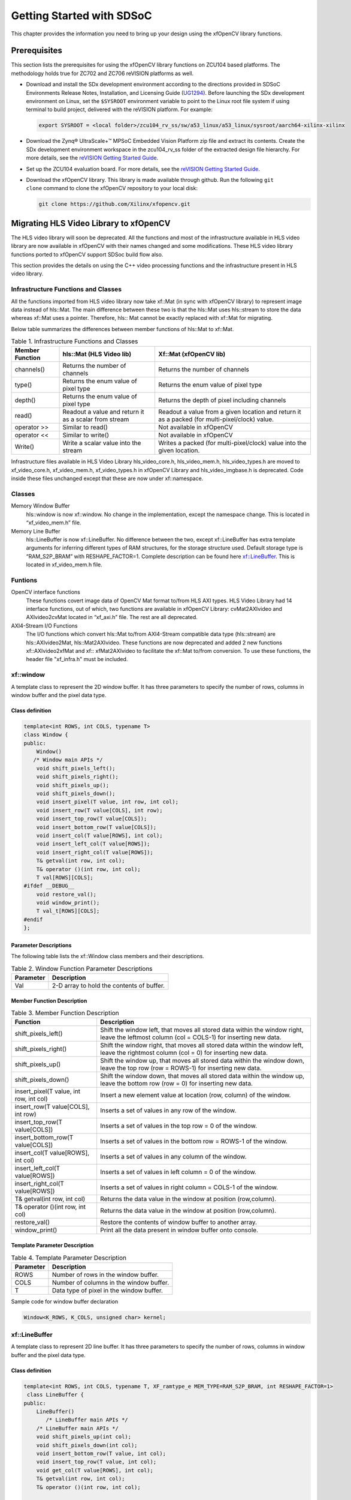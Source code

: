 .. _ariaid-title1:

Getting Started with SDSoC
==========================

This chapter provides the information you need to bring up your design
using the xfOpenCV library functions.

.. _ariaid-title2:

Prerequisites
-------------

This section lists the prerequisites for using the xfOpenCV library
functions on ZCU104 based platforms. The methodology holds true for
ZC702 and ZC706 reVISION platforms as well.

-  Download and install the SDx development environment according to the
   directions provided in SDSoC Environments Release Notes,
   Installation, and Licensing Guide
   (`UG1294 <https://www.xilinx.com/cgi-bin/docs/rdoc?v=2019.1;d=ug1294-sdsoc-rnil.pdf>`__).
   Before launching the SDx development environment on Linux, set the
   ``$SYSROOT`` environment variable to point to the Linux root file
   system if using terminal to build project, delivered with the
   reVISION platform. For example:

   .. code:: pre

      export SYSROOT = <local folder>/zcu104_rv_ss/sw/a53_linux/a53_linux/sysroot/aarch64-xilinx-xilinx

-  Download the Zynq® UltraScale+™ MPSoC Embedded Vision Platform zip
   file and extract its contents. Create the SDx development environment
   workspace in the zcu104_rv_ss folder of the extracted design file
   hierarchy. For more details, see the `reVISION Getting Started
   Guide <http://www.wiki.xilinx.com/reVISION+Getting+Started+Guide>`__.
-  Set up the ZCU104 evaluation board. For more details, see the
   `reVISION Getting Started
   Guide <http://www.wiki.xilinx.com/reVISION+Getting+Started+Guide>`__.
-  Download the xfOpenCV library. This library is made available through
   github. Run the following ``git             clone`` command to clone
   the xfOpenCV repository to your local disk:

   .. code:: pre

      git clone https://github.com/Xilinx/xfopencv.git

.. _ariaid-title3:

Migrating HLS Video Library to xfOpenCV
---------------------------------------

The HLS video library will soon be deprecated. All the functions and
most of the infrastructure available in HLS video library are now
available in xfOpenCV with their names changed and some modifications.
These HLS video library functions ported to xfOpenCV support SDSoc build
flow also.

This section provides the details on using the C++ video processing
functions and the infrastructure present in HLS video library.

Infrastructure Functions and Classes
~~~~~~~~~~~~~~~~~~~~~~~~~~~~~~~~~~~~

All the functions imported from HLS video library now take xf::Mat (in
sync with xfOpenCV library) to represent image data instead of hls::Mat.
The main difference between these two is that the hls::Mat uses
hls::stream to store the data whereas xf::Mat uses a pointer. Therefore,
hls:: Mat cannot be exactly replaced with xf::Mat for migrating.

Below table summarizes the differences between member functions of
hls::Mat to xf::Mat.

.. table:: Table 1. Infrastructure Functions and Classes

   +----------------------+----------------------+----------------------+
   | Member Function      | hls::Mat (HLS Video  | Xf::Mat (xfOpenCV    |
   |                      | lib)                 | lib)                 |
   +======================+======================+======================+
   | channels()           | Returns the number   | Returns the number   |
   |                      | of channels          | of channels          |
   +----------------------+----------------------+----------------------+
   | type()               | Returns the enum     | Returns the enum     |
   |                      | value of pixel type  | value of pixel type  |
   +----------------------+----------------------+----------------------+
   | depth()              | Returns the enum     | Returns the depth of |
   |                      | value of pixel type  | pixel including      |
   |                      |                      | channels             |
   +----------------------+----------------------+----------------------+
   | read()               | Readout a value and  | Readout a value from |
   |                      | return it as a       | a given location and |
   |                      | scalar from stream   | return it as a       |
   |                      |                      | packed (for          |
   |                      |                      | multi-pixel/clock)   |
   |                      |                      | value.               |
   +----------------------+----------------------+----------------------+
   | operator >>          | Similar to read()    | Not available in     |
   |                      |                      | xfOpenCV             |
   +----------------------+----------------------+----------------------+
   | operator <<          | Similar to write()   | Not available in     |
   |                      |                      | xfOpenCV             |
   +----------------------+----------------------+----------------------+
   | Write()              | Write a scalar value | Writes a packed (for |
   |                      | into the stream      | multi-pixel/clock)   |
   |                      |                      | value into the given |
   |                      |                      | location.            |
   +----------------------+----------------------+----------------------+

Infrastructure files available in HLS Video Library hls_video_core.h,
hls_video_mem.h, hls_video_types.h are moved to xf_video_core.h,
xf_video_mem.h, xf_video_types.h in xfOpenCV Library and
hls_video_imgbase.h is deprecated. Code inside these files unchanged
except that these are now under xf::namespace.

Classes
~~~~~~~

Memory Window Buffer
   hls::window is now xf::window. No change in the implementation,
   except the namespace change. This is located in “xf_video_mem.h”
   file.
Memory Line Buffer
   hls::LineBuffer is now xf::LineBuffer. No difference between the two,
   except xf::LineBuffer has extra template arguments for inferring
   different types of RAM structures, for the storage structure used.
   Default storage type is “RAM_S2P_BRAM” with RESHAPE_FACTOR=1.
   Complete description can be found here
   `xf::LineBuffer <getting-started-with-sdsoc.html#ndi1542884914646>`__. This is
   located in xf_video_mem.h file.

Funtions
~~~~~~~~

OpenCV interface functions
   These functions covert image data of OpenCV Mat format to/from HLS
   AXI types. HLS Video Library had 14 interface functions, out of
   which, two functions are available in xfOpenCV Library:
   cvMat2AXIvideo and AXIvideo2cvMat located in “xf_axi.h” file. The
   rest are all deprecated.

AXI4-Stream I/O Functions
   The I/O functions which convert hls::Mat to/from AXI4-Stream
   compatible data type (hls::stream) are hls::AXIvideo2Mat,
   hls::Mat2AXIvideo. These functions are now deprecated and added 2 new
   functions xf::AXIvideo2xfMat and xf:: xfMat2AXIvideo to facilitate
   the xf::Mat to/from conversion. To use these functions, the header
   file "xf_infra.h" must be included.

.. _ariaid-title4:

xf::window
~~~~~~~~~~

A template class to represent the 2D window buffer. It has three
parameters to specify the number of rows, columns in window buffer and
the pixel data type.

Class definition
^^^^^^^^^^^^^^^^

.. code:: pre

   template<int ROWS, int COLS, typename T>
   class Window {
   public:
       Window() 
      /* Window main APIs */
       void shift_pixels_left();
       void shift_pixels_right();
       void shift_pixels_up();
       void shift_pixels_down();
       void insert_pixel(T value, int row, int col);
       void insert_row(T value[COLS], int row);
       void insert_top_row(T value[COLS]);
       void insert_bottom_row(T value[COLS]);
       void insert_col(T value[ROWS], int col);
       void insert_left_col(T value[ROWS]);
       void insert_right_col(T value[ROWS]);
       T& getval(int row, int col);
       T& operator ()(int row, int col);
       T val[ROWS][COLS];
   #ifdef __DEBUG__
       void restore_val();
       void window_print();
       T val_t[ROWS][COLS];
   #endif
   };

Parameter Descriptions
^^^^^^^^^^^^^^^^^^^^^^

The following table lists the xf::Window class members and their
descriptions.

.. table:: Table 2. Window Function Parameter Descriptions

   +-----------------+----------------------------------------------------+
   | Parameter       | Description                                        |
   +=================+====================================================+
   | Val             | 2-D array to hold the contents of buffer.          |
   +-----------------+----------------------------------------------------+

Member Function Description
^^^^^^^^^^^^^^^^^^^^^^^^^^^

.. table:: Table 3. Member Function Description

   +-----------------------------------+-----------------------------------+
   | Function                          | Description                       |
   +===================================+===================================+
   | shift_pixels_left()               | Shift the window left, that moves |
   |                                   | all stored data within the window |
   |                                   | right, leave the leftmost column  |
   |                                   | (col = COLS-1) for inserting new  |
   |                                   | data.                             |
   +-----------------------------------+-----------------------------------+
   | shift_pixels_right()              | Shift the window right, that      |
   |                                   | moves all stored data within the  |
   |                                   | window left, leave the rightmost  |
   |                                   | column (col = 0) for inserting    |
   |                                   | new data.                         |
   +-----------------------------------+-----------------------------------+
   | shift_pixels_up()                 | Shift the window up, that moves   |
   |                                   | all stored data within the window |
   |                                   | down, leave the top row (row =    |
   |                                   | ROWS-1) for inserting new data.   |
   +-----------------------------------+-----------------------------------+
   | shift_pixels_down()               | Shift the window down, that moves |
   |                                   | all stored data within the window |
   |                                   | up, leave the bottom row (row =   |
   |                                   | 0) for inserting new data.        |
   +-----------------------------------+-----------------------------------+
   | insert_pixel(T value, int row,    | Insert a new element value at     |
   | int col)                          | location (row, column) of the     |
   |                                   | window.                           |
   +-----------------------------------+-----------------------------------+
   | insert_row(T value[COLS], int     | Inserts a set of values in any    |
   | row)                              | row of the window.                |
   +-----------------------------------+-----------------------------------+
   | insert_top_row(T value[COLS])     | Inserts a set of values in the    |
   |                                   | top row = 0 of the window.        |
   +-----------------------------------+-----------------------------------+
   | insert_bottom_row(T value[COLS])  | Inserts a set of values in the    |
   |                                   | bottom row = ROWS-1 of the        |
   |                                   | window.                           |
   +-----------------------------------+-----------------------------------+
   | insert_col(T value[ROWS], int     | Inserts a set of values in any    |
   | col)                              | column of the window.             |
   +-----------------------------------+-----------------------------------+
   | insert_left_col(T value[ROWS])    | Inserts a set of values in left   |
   |                                   | column = 0 of the window.         |
   +-----------------------------------+-----------------------------------+
   | insert_right_col(T value[ROWS])   | Inserts a set of values in right  |
   |                                   | column = COLS-1 of the window.    |
   +-----------------------------------+-----------------------------------+
   | T& getval(int row, int col)       | Returns the data value in the     |
   |                                   | window at position (row,column).  |
   +-----------------------------------+-----------------------------------+
   | T& operator ()(int row, int col)  | Returns the data value in the     |
   |                                   | window at position (row,column).  |
   +-----------------------------------+-----------------------------------+
   | restore_val()                     | Restore the contents of window    |
   |                                   | buffer to another array.          |
   +-----------------------------------+-----------------------------------+
   | window_print()                    | Print all the data present in     |
   |                                   | window buffer onto console.       |
   +-----------------------------------+-----------------------------------+

Template Parameter Description
^^^^^^^^^^^^^^^^^^^^^^^^^^^^^^

.. table:: Table 4. Template Parameter Description

   +-----------+------------------------------------------+
   | Parameter | Description                              |
   +===========+==========================================+
   | ROWS      | Number of rows in the window buffer.     |
   +-----------+------------------------------------------+
   | COLS      | Number of columns in the window buffer.  |
   +-----------+------------------------------------------+
   | T         | Data type of pixel in the window buffer. |
   +-----------+------------------------------------------+

Sample code for window buffer declaration

.. code:: pre

   Window<K_ROWS, K_COLS, unsigned char> kernel;

.. _ariaid-title5:

xf::LineBuffer
~~~~~~~~~~~~~~

A template class to represent 2D line buffer. It has three parameters to
specify the number of rows, columns in window buffer and the pixel data
type.

.. _class-definition-1:

Class definition
^^^^^^^^^^^^^^^^

.. code:: pre

   template<int ROWS, int COLS, typename T, XF_ramtype_e MEM_TYPE=RAM_S2P_BRAM, int RESHAPE_FACTOR=1>
    class LineBuffer {
   public:
       LineBuffer()
          /* LineBuffer main APIs */
       /* LineBuffer main APIs */
       void shift_pixels_up(int col);
       void shift_pixels_down(int col);
       void insert_bottom_row(T value, int col);
       void insert_top_row(T value, int col);
       void get_col(T value[ROWS], int col);
       T& getval(int row, int col);
       T& operator ()(int row, int col);

       /* Back compatible APIs */
       void shift_up(int col);
       void shift_down(int col);
       void insert_bottom(T value, int col);
       void insert_top(T value, int col);
       T val[ROWS][COLS];
   #ifdef __DEBUG__
       void restore_val();
       void linebuffer_print(int col);
       T val_t[ROWS][COLS];
   #endif
   };   

.. _parameter-descriptions-1:

Parameter Descriptions
^^^^^^^^^^^^^^^^^^^^^^

The following table lists the xf::LineBuffer class members and their
descriptions.

.. table:: Table 5. Line Buffer Function Parameter Descriptions

   +-----------------+----------------------------------------------------+
   | Parameter       | Description                                        |
   +=================+====================================================+
   | Val             | 2-D array to hold the contents of line buffer.     |
   +-----------------+----------------------------------------------------+

Member Functions Description
^^^^^^^^^^^^^^^^^^^^^^^^^^^^

.. table:: Table 6. Member Functions Description

   +-----------------------------------+-----------------------------------+
   | Function                          | Description                       |
   +===================================+===================================+
   | shift_pixels_up(int col)          | Line buffer contents Shift up,    |
   |                                   | new values will be placed in the  |
   |                                   | bottom row=ROWS-1.                |
   +-----------------------------------+-----------------------------------+
   | shift_pixels_down(int col)        | Line buffer contents Shift down,  |
   |                                   | new values will be placed in the  |
   |                                   | top row=0.                        |
   +-----------------------------------+-----------------------------------+
   | insert_bottom_row(T value, int    | Inserts a new value in bottom     |
   | col)                              | row= ROWS-1 of the line buffer.   |
   +-----------------------------------+-----------------------------------+
   | insert_top_row(T value, int col)  | Inserts a new value in top row=0  |
   |                                   | of the line buffer.               |
   +-----------------------------------+-----------------------------------+
   | get_col(T value[ROWS], int col)   | Get a column value of the line    |
   |                                   | buffer.                           |
   +-----------------------------------+-----------------------------------+
   | T& getval(int row, int col)       | Returns the data value in the     |
   |                                   | line buffer at position (row,     |
   |                                   | column).                          |
   +-----------------------------------+-----------------------------------+
   | T& operator ()(int row, int col); | Returns the data value in the     |
   |                                   | line buffer at position (row,     |
   |                                   | column).                          |
   +-----------------------------------+-----------------------------------+

.. _template-parameter-description-1:

Template Parameter Description
^^^^^^^^^^^^^^^^^^^^^^^^^^^^^^

.. table:: Table 7. Template Parameter Description

   +-----------------------------------+-----------------------------------+
   | Parameter                         | Description                       |
   +===================================+===================================+
   | ROWS                              | Number of rows in line buffer.    |
   +-----------------------------------+-----------------------------------+
   | COLS                              | Number of columns in line buffer. |
   +-----------------------------------+-----------------------------------+
   | T                                 | Data type of pixel in line        |
   |                                   | buffer.                           |
   +-----------------------------------+-----------------------------------+
   | MEM_TYPE                          | Type of storage element. It takes |
   |                                   | one of the following enumerated   |
   |                                   | values: RAM_1P_BRAM, RAM_1P_URAM, |
   |                                   | RAM_2P_BRAM, RAM_2P_URAM,         |
   |                                   | RAM_S2P_BRAM, RAM_S2P_URAM,       |
   |                                   | RAM_T2P_BRAM, RAM_T2P_URAM.       |
   +-----------------------------------+-----------------------------------+
   | RESHAPE_FACTOR                    | Specifies the amount to divide an |
   |                                   | array.                            |
   +-----------------------------------+-----------------------------------+

Sample code for line buffer declaration:

.. code:: pre

   LineBuffer<3, 1920, XF_8UC3, RAM_S2P_URAM,1>     buff; 

.. _ariaid-title6:

Video Processing Functions
~~~~~~~~~~~~~~~~~~~~~~~~~~

The following table summarizes the video processing functions ported
from HLS Video Library into xfOpenCV Library along with the API
modifications.

.. table:: Table 8. Video Processing Functions

   +--------+------------------------------+------------------------------+
   | Functi | HLS Video Library -API       | xfOpenCV Library-API         |
   | ons    |                              |                              |
   +========+==============================+==============================+
   | addS   | .. code:: pre                | .. code:: pre                |
   |        |                              |                              |
   |        |    template<int ROWS, int CO |    template<int POLICY_TYPE, |
   |        | LS, int SRC_T, typename _T,  |  int SRC_T, int ROWS, int CO |
   |        | int DST_T>                   | LS, int NPC =1>              |
   |        |    void AddS(Mat<ROWS, COLS, |    void addS(xf::Mat<SRC_T,  |
   |        |  SRC_T>&src,Scalar<HLS_MAT_C | ROWS, COLS, NPC> & _src1, un |
   |        | N(SRC_T), _T> scl, Mat<ROWS, | signed char _scl[XF_CHANNELS |
   |        |  COLS, DST_T>& dst)          | (SRC_T,NPC)],xf::Mat<SRC_T,  |
   |        |                              | ROWS, COLS, NPC> & _dst)     |
   +--------+------------------------------+------------------------------+
   | AddWei | .. code:: pre                | .. code:: pre                |
   | ghted  |                              |                              |
   |        |    template<int ROWS, int CO |    template< int SRC_T,int D |
   |        | LS, int SRC1_T, int SRC2_T,  | ST_T, int ROWS, int COLS, in |
   |        | int DST_T, typename P_T>     | t NPC = 1>                   |
   |        |    void AddWeighted(Mat<ROWS |    void addWeighted(xf::Mat< |
   |        | , COLS, SRC1_T>& src1,P_T al | SRC_T, ROWS, COLS, NPC> & sr |
   |        | pha,Mat<ROWS, COLS, SRC2_T>& | c1,float alpha, xf::Mat<SRC_ |
   |        |  src2,P_T beta, P_T gamma,Ma | T, ROWS, COLS, NPC> & src2,f |
   |        | t<ROWS, COLS, DST_T>& dst)   | loat beta, float gama, xf::M |
   |        |                              | at<DST_T, ROWS, COLS, NPC> & |
   |        |                              |  dst)                        |
   +--------+------------------------------+------------------------------+
   | Cmp    | .. code:: pre                | .. code:: pre                |
   |        |                              |                              |
   |        |    template<int ROWS, int CO |    template<int CMP_OP, int  |
   |        | LS, int SRC1_T, int SRC2_T,  | SRC_T, int ROWS, int COLS, i |
   |        | int DST_T>                   | nt NPC =1>                   |
   |        |    void Cmp(Mat<ROWS, COLS,  |    void compare(xf::Mat<SRC_ |
   |        | SRC1_T>& src1,Mat<ROWS, COLS | T, ROWS, COLS, NPC> & _src1, |
   |        | , SRC2_T>& src2,             |  xf::Mat<SRC_T, ROWS, COLS,  |
   |        |    Mat<ROWS, COLS, DST_T>& d | NPC> & _src2,xf::Mat<SRC_T,  |
   |        | st,int cmp_op)               | ROWS, COLS, NPC> & _dst)     |
   +--------+------------------------------+------------------------------+
   | CmpS   | .. code:: pre                | .. code:: pre                |
   |        |                              |                              |
   |        |    template<int ROWS, int CO |    template<int CMP_OP, int  |
   |        | LS, int SRC_T, typename P_T, | SRC_T, int ROWS, int COLS, i |
   |        |  int DST_T>                  | nt NPC =1>                   |
   |        |    void CmpS(Mat<ROWS, COLS, |    void compare(xf::Mat<SRC_ |
   |        |  SRC_T>& src,  P_T value, Ma | T, ROWS, COLS, NPC> & _src1, |
   |        | t<ROWS, COLS, DST_T>& dst, i |  unsigned char _scl[XF_CHANN |
   |        | nt cmp_op)                   | ELS(SRC_T,NPC)],xf::Mat<SRC_ |
   |        |                              | T, ROWS, COLS, NPC> & _dst)  |
   +--------+------------------------------+------------------------------+
   | Max    | .. code:: pre                | .. code:: pre                |
   |        |                              |                              |
   |        |    template<int ROWS, int CO |    template<int SRC_T, int R |
   |        | LS, int SRC1_T, int SRC2_T,  | OWS, int COLS, int NPC =1>   |
   |        | int DST_T>                   |    void Max(xf::Mat<SRC_T, R |
   |        |    void Max(Mat<ROWS, COLS,  | OWS, COLS, NPC> & _src1, xf: |
   |        | SRC1_T>& src1,               | :Mat<SRC_T, ROWS, COLS, NPC> |
   |        |            Mat<ROWS, COLS, S |  & _src2,xf::Mat<SRC_T, ROWS |
   |        | RC2_T>& src2,                | , COLS, NPC> & _dst)         |
   |        |            Mat<ROWS, COLS, D |                              |
   |        | ST_T>& dst)                  |                              |
   +--------+------------------------------+------------------------------+
   | MaxS   | .. code:: pre                | .. code:: pre                |
   |        |                              |                              |
   |        |    template<int ROWS, int CO |    template< int SRC_T, int  |
   |        | LS, int SRC_T, typename _T,  | ROWS, int COLS, int NPC =1>  |
   |        | int DST_T>                   |    void max(xf::Mat<SRC_T, R |
   |        |    void MaxS(Mat<ROWS, COLS, | OWS, COLS, NPC> & _src1,  un |
   |        |  SRC_T>& src,                | signed char _scl[XF_CHANNELS |
   |        |    _T value, Mat<ROWS, COLS, | (SRC_T,NPC)],xf::Mat<SRC_T,  |
   |        |  DST_T>& dst)                | ROWS, COLS, NPC> & _dst)     |
   +--------+------------------------------+------------------------------+
   | Min    | .. code:: pre                | .. code:: pre                |
   |        |                              |                              |
   |        |    template<int ROWS, int CO |    template< int SRC_T, int  |
   |        | LS, int SRC1_T, int SRC2_T,  | ROWS, int COLS, int NPC =1>  |
   |        | int DST_T>                   |    void Min(xf::Mat<SRC_T, R |
   |        |    void Min(Mat<ROWS, COLS,  | OWS, COLS, NPC> & _src1, xf: |
   |        | SRC1_T>& src1,               | :Mat<SRC_T, ROWS, COLS, NPC> |
   |        |            Mat<ROWS, COLS, S |  & _src2,xf::Mat<SRC_T, ROWS |
   |        | RC2_T>& src2,                | , COLS, NPC> & _dst)         |
   |        |            Mat<ROWS, COLS, D |                              |
   |        | ST_T>& dst)                  |                              |
   +--------+------------------------------+------------------------------+
   | MinS   | .. code:: pre                | .. code:: pre                |
   |        |                              |                              |
   |        |    template<int ROWS, int CO |    template< int SRC_T, int  |
   |        | LS, int SRC_T, typename _T,  | ROWS, int COLS, int NPC =1>  |
   |        | int DST_T>                   |    void min(xf::Mat<SRC_T, R |
   |        |    void MinS(Mat<ROWS, COLS, | OWS, COLS, NPC> & _src1,  un |
   |        |  SRC_T>& src,                | signed char _scl[XF_CHANNELS |
   |        |            _T value,Mat<ROWS | (SRC_T,NPC)],xf::Mat<SRC_T,  |
   |        | , COLS, DST_T>& dst)         | ROWS, COLS, NPC> & _dst)     |
   +--------+------------------------------+------------------------------+
   | PaintM | .. code:: pre                | .. code:: pre                |
   | ask    |                              |                              |
   |        |    template<int SRC_T,int MA |    template< int SRC_T,int M |
   |        | SK_T,int ROWS,int COLS>      | ASK_T, int ROWS, int COLS,in |
   |        |    void PaintMask(           | t NPC=1>                     |
   |        |    Mat<ROWS,COLS,SRC_T>   &_ |    void paintmask(xf::Mat<SR |
   |        | src,                         | C_T, ROWS, COLS, NPC> & _src |
   |        |    Mat<ROWS,COLS,MASK_T>&_ma | _mat, xf::Mat<MASK_T, ROWS,  |
   |        | sk,                          | COLS, NPC> & in_mask, xf::Ma |
   |        |    Mat<ROWS,COLS,SRC_T>&_dst | t<SRC_T, ROWS, COLS, NPC> &  |
   |        | ,Scalar<HLS_MAT_CN(SRC_T),HL | _dst_mat, unsigned char _col |
   |        | S_TNAME(SRC_T)> _color)      | or[XF_CHANNELS(SRC_T,NPC)])  |
   +--------+------------------------------+------------------------------+
   | Reduce | .. code:: pre                | .. code:: pre                |
   |        |                              |                              |
   |        |    template<typename INTER_S |    template< int REDUCE_OP,  |
   |        | UM_T, int ROWS, int COLS, in | int SRC_T,int DST_T, int ROW |
   |        | t SRC_T, int DST_ROWS, int D | S, int COLS,int ONE_D_HEIGHT |
   |        | ST_COLS, int DST_T>          | , int ONE_D_WIDTH, int NPC=1 |
   |        |    void Reduce(              | >                            |
   |        |             Mat<ROWS, COLS,  |    void reduce(xf::Mat<SRC_T |
   |        | SRC_T> &src,                 | , ROWS, COLS, NPC> & _src_ma |
   |        |             Mat<DST_ROWS, DS | t,  xf::Mat<DST_T, ONE_D_HEI |
   |        | T_COLS, DST_T> &dst,         | GHT, ONE_D_WIDTH, 1> & _dst_ |
   |        |             int dim,         | mat, unsigned char dim)      |
   |        |             int op=HLS_REDUC |                              |
   |        | E_SUM)                       |                              |
   +--------+------------------------------+------------------------------+
   | Zero   | .. code:: pre                | .. code:: pre                |
   |        |                              |                              |
   |        |    template<int ROWS, int CO |    template< int SRC_T, int  |
   |        | LS, int SRC_T, int DST_T>    | ROWS, int COLS, int NPC =1>  |
   |        |    void Zero(Mat<ROWS, COLS, |    void zero(xf::Mat<SRC_T,  |
   |        |  SRC_T>& src,                | ROWS, COLS, NPC> & _src1,xf: |
   |        |              Mat<ROWS, COLS, | :Mat<SRC_T, ROWS, COLS, NPC> |
   |        |  DST_T>& dst)                |  & _dst)                     |
   +--------+------------------------------+------------------------------+
   | Sum    | .. code:: pre                | .. code:: pre                |
   |        |                              |                              |
   |        |    template<typename DST_T,  |    template< int SRC_T, int  |
   |        | int ROWS, int COLS, int SRC_ | ROWS, int COLS, int NPC = 1> |
   |        | T>                           |    void sum(xf::Mat<SRC_T, R |
   |        |    Scalar<HLS_MAT_CN(SRC_T), | OWS, COLS, NPC> & src1, doub |
   |        |  DST_T> Sum(                 | le sum[XF_CHANNELS(SRC_T,NPC |
   |        |            Mat<ROWS, COLS, S | )] )                         |
   |        | RC_T>& src)                  |                              |
   +--------+------------------------------+------------------------------+
   | SubS   | .. code:: pre                | .. code:: pre                |
   |        |                              |                              |
   |        |    template<int ROWS, int CO |    template<int POLICY_TYPE, |
   |        | LS, int SRC_T, typename _T,  |  int SRC_T, int ROWS, int CO |
   |        | int DST_T>                   | LS, int NPC =1>              |
   |        |    void SubS(Mat<ROWS, COLS, |    void SubS(xf::Mat<SRC_T,  |
   |        |  SRC_T>& src,                | ROWS, COLS, NPC> & _src1,  u |
   |        |            Scalar<HLS_MAT_CN | nsigned char _scl[XF_CHANNEL |
   |        | (SRC_T), _T> scl,            | S(SRC_T,NPC)],xf::Mat<SRC_T, |
   |        |            Mat<ROWS, COLS, D |  ROWS, COLS, NPC> & _dst)    |
   |        | ST_T>& dst)                  |                              |
   +--------+------------------------------+------------------------------+
   | SubRS  | .. code:: pre                | .. code:: pre                |
   |        |                              |                              |
   |        |    template<int ROWS, int CO |    template<int POLICY_TYPE, |
   |        | LS, int SRC_T, typename _T,  |  int SRC_T, int ROWS, int CO |
   |        | int DST_T>                   | LS, int NPC =1>              |
   |        |    void SubRS(Mat<ROWS, COLS |    void SubRS(xf::Mat<SRC_T, |
   |        | , SRC_T>& src,               |  ROWS, COLS, NPC> & _src1, u |
   |        |            Scalar<HLS_MAT_CN | nsigned char _scl[XF_CHANNEL |
   |        | (SRC_T), _T> scl,            | S(SRC_T,NPC)],xf::Mat<SRC_T, |
   |        |            Mat<ROWS, COLS, D |  ROWS, COLS, NPC> & _dst)    |
   |        | ST_T>& dst)                  |                              |
   +--------+------------------------------+------------------------------+
   | Set    | .. code:: pre                | .. code:: pre                |
   |        |                              |                              |
   |        |    template<int ROWS, int CO |    template< int SRC_T, int  |
   |        | LS, int SRC_T, typename _T,  | ROWS, int COLS, int NPC =1>  |
   |        | int DST_T>                   |    void set(xf::Mat<SRC_T, R |
   |        |    void Set(Mat<ROWS, COLS,  | OWS, COLS, NPC> & _src1,  un |
   |        | SRC_T>& src,                 | signed char _scl[XF_CHANNELS |
   |        |            Scalar<HLS_MAT_CN | (SRC_T,NPC)],xf::Mat<SRC_T,  |
   |        | (SRC_T), _T> scl,            | ROWS, COLS, NPC> & _dst)     |
   |        |            Mat<ROWS, COLS, D |                              |
   |        | ST_T>& dst)                  |                              |
   +--------+------------------------------+------------------------------+
   | Absdif | .. code:: pre                | .. code:: pre                |
   | f      |                              |                              |
   |        |    template<int ROWS, int CO |    template<int SRC_T, int R |
   |        | LS, int SRC1_T, int SRC2_T,  | OWS, int COLS, int NPC =1>   |
   |        | int DST_T>                   |    void absdiff(xf::Mat<SRC_ |
   |        |    void AbsDiff(             | T, ROWS, COLS, NPC> & _src1, |
   |        |            Mat<ROWS, COLS, S | xf::Mat<SRC_T, ROWS, COLS, N |
   |        | RC1_T>& src1,                | PC> & _src2,xf::Mat<SRC_T, R |
   |        |            Mat<ROWS, COLS, S | OWS, COLS, NPC> & _dst)      |
   |        | RC2_T>& src2,                |                              |
   |        |            Mat<ROWS, COLS, D |                              |
   |        | ST_T>& dst)                  |                              |
   +--------+------------------------------+------------------------------+
   | And    | .. code:: pre                | .. code:: pre                |
   |        |                              |                              |
   |        |    template<int ROWS, int CO |    template<int SRC_T, int R |
   |        | LS, int SRC1_T, int SRC2_T,  | OWS, int COLS, int NPC = 1>  |
   |        | int DST_T>                   |    void bitwise_and(xf::Mat< |
   |        |    void And(                 | SRC_T, ROWS, COLS, NPC> & _s |
   |        |            Mat<ROWS, COLS, S | rc1, xf::Mat<SRC_T, ROWS, CO |
   |        | RC1_T>& src1,                | LS, NPC> & _src2, xf::Mat<SR |
   |        |            Mat<ROWS, COLS, S | C_T, ROWS, COLS, NPC> &_dst) |
   |        | RC2_T>& src2,                |                              |
   |        |            Mat<ROWS, COLS, D |                              |
   |        | ST_T>&  dst)                 |                              |
   +--------+------------------------------+------------------------------+
   | Dilate | .. code:: pre                | .. code:: pre                |
   |        |                              |                              |
   |        |    template<int Shape_type,i |    template<int BORDER_TYPE, |
   |        | nt ITERATIONS,int SRC_T, int |  int TYPE, int ROWS, int COL |
   |        |  DST_T, typename KN_T,int IM | S,int K_SHAPE,int K_ROWS,int |
   |        | G_HEIGHT,int IMG_WIDTH,int K |  K_COLS, int ITERATIONS, int |
   |        | _HEIGHT,int K_WIDTH>         |  NPC=1>                      |
   |        |    void Dilate(Mat<IMG_HEIGH |    void dilate (xf::Mat<TYPE |
   |        | T, IMG_WIDTH, SRC_T>&_src,Ma | , ROWS, COLS, NPC> & _src, x |
   |        | t<IMG_HEIGHT, IMG_WIDTH, DST | f::Mat<TYPE, ROWS, COLS, NPC |
   |        | _T&_dst,Window<K_HEIGHT,K_WI | > & _dst,unsigned char _kern |
   |        | DTH,KN_T>&_kernel)           | el[K_ROWS*K_COLS])           |
   +--------+------------------------------+------------------------------+
   | Duplic | .. code:: pre                | .. code:: pre                |
   | ate    |                              |                              |
   |        |    template<int ROWS, int CO |    template<int SRC_T, int R |
   |        | LS, int SRC_T, int DST_T>    | OWS, int COLS,int NPC>       |
   |        |    void Duplicate(Mat<ROWS,  |    void duplicateMat(xf::Mat |
   |        | COLS, SRC_T>& src,Mat<ROWS,  | <SRC_T, ROWS, COLS, NPC> & _ |
   |        | COLS, DST_T>& dst1,Mat<ROWS, | src, xf::Mat<SRC_T, ROWS, CO |
   |        |  COLS, DST_T>& dst2)         | LS, NPC> & _dst1,xf::Mat<SRC |
   |        |                              | _T, ROWS, COLS, NPC> & _dst2 |
   |        |                              | )                            |
   +--------+------------------------------+------------------------------+
   | Equali | .. code:: pre                | .. code:: pre                |
   | zeHist |                              |                              |
   |        |    template<int SRC_T, int D |    template<int SRC_T, int R |
   |        | ST_T,int ROW, int COL>       | OWS, int COLS, int NPC = 1>  |
   |        |    void EqualizeHist(Mat<ROW |    void equalizeHist(xf::Mat |
   |        | , COL, SRC_T>&_src,Mat<ROW,  | <SRC_T, ROWS, COLS, NPC> & _ |
   |        | COL, DST_T>&_dst)            | src,xf::Mat<SRC_T, ROWS, COL |
   |        |                              | S, NPC> & _src1,xf::Mat<SRC_ |
   |        |                              | T, ROWS, COLS, NPC> & _dst)  |
   +--------+------------------------------+------------------------------+
   | erode  | .. code:: pre                | .. code:: pre                |
   |        |                              |                              |
   |        |    template<int Shape_type,i |    template<int BORDER_TYPE, |
   |        | nt ITERATIONS,int SRC_T, int |  int TYPE, int ROWS, int COL |
   |        |  DST_T, typename KN_T,int IM | S,int K_SHAPE,int K_ROWS,int |
   |        | G_HEIGHT,int IMG_WIDTH,int K |  K_COLS, int ITERATIONS, int |
   |        | _HEIGHT,int K_WIDTH>         |  NPC=1>                      |
   |        |    void Erode(Mat<IMG_HEIGHT |    void erode (xf::Mat<TYPE, |
   |        | , IMG_WIDTH, SRC_T>&_src,Mat |  ROWS, COLS, NPC> & _src, xf |
   |        | <IMG_HEIGHT,IMG_WIDTH,DST_T> | ::Mat<TYPE, ROWS, COLS, NPC> |
   |        | &_dst,Window<K_HEIGHT,K_WIDT |  & _dst,unsigned char _kerne |
   |        | H,KN_T>&_kernel)             | l[K_ROWS*K_COLS])            |
   +--------+------------------------------+------------------------------+
   | FASTX  | .. code:: pre                | .. code:: pre                |
   |        |                              |                              |
   |        |    template<int SRC_T,int RO |    template<int NMS,int SRC_ |
   |        | WS,int COLS>                 | T,int ROWS, int COLS,int NPC |
   |        |    void FASTX(Mat<ROWS,COLS, | =1>                          |
   |        | SRC_T> &_src,                |    void fast(xf::Mat<SRC_T,  |
   |        |    Mat<ROWS,COLS,HLS_8UC1>&_ | ROWS, COLS, NPC> & _src_mat, |
   |        | mask,HLS_TNAME(SRC_T)_thresh | xf::Mat<SRC_T, ROWS, COLS, N |
   |        | old,bool _nomax_supression)  | PC> & _dst_mat,unsigned char |
   |        |                              |  _threshold)                 |
   +--------+------------------------------+------------------------------+
   | Filter | .. code:: pre                | .. code:: pre                |
   | 2D     |                              |                              |
   |        |    template<int SRC_T, int D |    template<int BORDER_TYPE, |
   |        | ST_T, typename KN_T, typenam | int FILTER_WIDTH,int FILTER_ |
   |        | e POINT_T,                   | HEIGHT, int SRC_T,int DST_T, |
   |        |    int IMG_HEIGHT,int IMG_WI |  int ROWS, int COLS,int NPC> |
   |        | DTH,int K_HEIGHT,int K_WIDTH |    void filter2D(xf::Mat<SRC |
   |        | >                            | _T, ROWS, COLS, NPC> & _src_ |
   |        |    void Filter2D(Mat<IMG_HEI | mat,xf::Mat<DST_T, ROWS, COL |
   |        | GHT, IMG_WIDTH, SRC_T> &_src | S, NPC> & _dst_mat,short int |
   |        | ,Mat<IMG_HEIGHT, IMG_WIDTH,  |  filter[FILTER_HEIGHT*FILTER |
   |        | DST_T>  &_dst,Window<K_HEIGH | _WIDTH],unsigned char _shift |
   |        | T,K_WIDTH,KN_T>&_kernel,Poin | )                            |
   |        | t_<POINT_T>anchor)           |                              |
   +--------+------------------------------+------------------------------+
   | Gaussi | .. code:: pre                | .. code:: pre                |
   | anBlur |                              |                              |
   |        |    template<int KH,int KW,ty |    template<int FILTER_SIZE, |
   |        | pename BORDERMODE,int SRC_T, |  int BORDER_TYPE, int SRC_T, |
   |        | int DST_T,int ROWS,int COLS> |  int ROWS, int COLS,int NPC  |
   |        |    void GaussianBlur(Mat<ROW | = 1>                         |
   |        | S, COLS, SRC_T>              |    void GaussianBlur(xf::Mat |
   |        |    &_src, Mat<ROWS, COLS, DS | <SRC_T, ROWS, COLS, NPC> & _ |
   |        | T_T>                         | src, xf::Mat<SRC_T, ROWS, CO |
   |        |    &_dst,double sigmaX=0,dou | LS, NPC> & _dst, float sigma |
   |        | ble sigmaY=0)                | )                            |
   +--------+------------------------------+------------------------------+
   | Harris | .. code:: pre                | .. code:: pre                |
   |        |                              |                              |
   |        |    template<int blockSize,in |    template<int FILTERSIZE,i |
   |        | t Ksize,typename KT,int SRC_ | nt BLOCKWIDTH, int NMSRADIUS |
   |        | T,int DST_T,int ROWS,int COL | ,int SRC_T,int ROWS, int COL |
   |        | S>                           | S,int NPC=1,bool USE_URAM=fa |
   |        |    void Harris(Mat<ROWS, COL | lse>                         |
   |        | S, SRC_T>                    |    void cornerHarris(xf::Mat |
   |        |    &_src,Mat<ROWS, COLS, DST | <SRC_T, ROWS, COLS, NPC> & s |
   |        | _T>&_dst,KT k,int threshold  | rc,xf::Mat<SRC_T, ROWS, COLS |
   |        |                              | , NPC> & dst,uint16_t thresh |
   |        |                              | old, uint16_t k)             |
   +--------+------------------------------+------------------------------+
   | Corner | .. code:: pre                | .. code:: pre                |
   | Harris |                              |                              |
   |        |    template<int blockSize,in |    template<int FILTERSIZE,i |
   |        | t Ksize,typename KT,int SRC_ | nt BLOCKWIDTH, int NMSRADIUS |
   |        | T,int DST_T,int ROWS,int COL | ,int SRC_T,int ROWS, int COL |
   |        | S>                           | S,int NPC=1,bool USE_URAM=fa |
   |        |    void CornerHarris(        | lse>                         |
   |        |    Mat<ROWS, COLS, SRC_T>&_s |    void cornerHarris(xf::Mat |
   |        | rc,Mat<ROWS, COLS, DST_T>&_d | <SRC_T, ROWS, COLS, NPC> & s |
   |        | st,KT k)                     | rc,xf::Mat<SRC_T, ROWS, COLS |
   |        |                              | , NPC> & dst,uint16_t thresh |
   |        |                              | old, uint16_t k              |
   +--------+------------------------------+------------------------------+
   | HoughL | .. code:: pre                | .. code:: pre                |
   | ines2  |                              |                              |
   |        |    template<unsigned int the |    template<unsigned int RHO |
   |        | ta,unsigned int rho,typename | ,unsigned int THETA,int MAXL |
   |        |  AT,typename RT,int SRC_T,in | INES,int DIAG,int MINTHETA,i |
   |        | t ROW,int COL,unsigned int l | nt MAXTHETA,int SRC_T, int R |
   |        | inesMax>                     | OWS, int COLS,int NPC>       |
   |        |    void HoughLines2(Mat<ROW, |    void HoughLines(xf::Mat<S |
   |        | COL,SRC_T> &_src,            | RC_T, ROWS, COLS, NPC> & _sr |
   |        |    Polar_<AT,RT> (&_lines)[l | c_mat,float outputrho[MAXLIN |
   |        | inesMax],unsigned int thresh | ES],float outputtheta[MAXLIN |
   |        | old)                         | ES],short threshold,short li |
   |        |                              | nesmax)                      |
   +--------+------------------------------+------------------------------+
   | Integr | .. code:: pre                | .. code:: pre                |
   | al     |                              |                              |
   |        |    template<int SRC_T, int D |    template<int SRC_TYPE,int |
   |        | ST_T,                        |  DST_TYPE, int ROWS, int COL |
   |        |    int ROWS,int COLS>        | S, int NPC>                  |
   |        |    void Integral(Mat<ROWS, C |    void integral(xf::Mat<SRC |
   |        | OLS, SRC_T>&_src,            | _TYPE, ROWS, COLS, NPC> & _s |
   |        |            Mat<ROWS+1, COLS+ | rc_mat, xf::Mat<DST_TYPE, RO |
   |        | 1, DST_T>&_sum )             | WS, COLS, NPC> & _dst_mat)   |
   +--------+------------------------------+------------------------------+
   | Merge  | .. code:: pre                | .. code:: pre                |
   |        |                              |                              |
   |        |    template<int ROWS, int CO |    template<int SRC_T, int D |
   |        | LS, int SRC_T, int DST_T>    | ST_T, int ROWS, int COLS, in |
   |        |    void Merge(               | t NPC=1>                     |
   |        |            Mat<ROWS, COLS, S |    void merge(xf::Mat<SRC_T, |
   |        | RC_T>& src0,                 |  ROWS, COLS, NPC> &_src1, xf |
   |        |            Mat<ROWS, COLS, S | ::Mat<SRC_T, ROWS, COLS, NPC |
   |        | RC_T>& src1,                 | > &_src2, xf::Mat<SRC_T, ROW |
   |        |            Mat<ROWS, COLS, S | S, COLS, NPC> &_src3, xf::Ma |
   |        | RC_T>& src2,                 | t<SRC_T, ROWS, COLS, NPC> &_ |
   |        |            Mat<ROWS, COLS, S | src4, xf::Mat<DST_T, ROWS, C |
   |        | RC_T>& src3,                 | OLS, NPC> &_dst)             |
   |        |            Mat<ROWS, COLS, D |                              |
   |        | ST_T>& dst)                  |                              |
   +--------+------------------------------+------------------------------+
   | MinMax | .. code:: pre                | .. code:: pre                |
   | Loc    |                              |                              |
   |        |    template<int ROWS, int CO |    template<int SRC_T,int RO |
   |        | LS, int SRC_T, typename P_T> | WS,int COLS,int NPC=0>       |
   |        |    void MinMaxLoc(Mat<ROWS,  |    void minMaxLoc(xf::Mat<SR |
   |        | COLS, SRC_T>& src,           | C_T, ROWS, COLS, NPC> & _src |
   |        |    P_T* min_val,P_T* max_val | ,int32_t *min_value, int32_t |
   |        | ,Point& min_loc,             |  *max_value,uint16_t *_minlo |
   |        |    Point& max_loc)           | cx, uint16_t *_minlocy, uint |
   |        |                              | 16_t *_maxlocx, uint16_t *_m |
   |        |                              | axlocy )                     |
   +--------+------------------------------+------------------------------+
   | Mul    | .. code:: pre                | .. code:: pre                |
   |        |                              |                              |
   |        |    template<int ROWS, int CO |     template<int POLICY_TYPE |
   |        | LS, int SRC1_T, int SRC2_T,  | , int SRC_T, int ROWS, int C |
   |        | int DST_T>                   | OLS, int NPC = 1>            |
   |        |    void Mul(Mat<ROWS, COLS,  |    void multiply(xf::Mat<SRC |
   |        | SRC1_T>& src1,               | _T, ROWS, COLS, NPC> & src1, |
   |        |            Mat<ROWS, COLS, S |  xf::Mat<SRC_T, ROWS, COLS,  |
   |        | RC2_T>& src2,                | NPC> & src2, xf::Mat<SRC_T,  |
   |        |            Mat<ROWS, COLS, D | ROWS, COLS, NPC> & dst,float |
   |        | ST_T>& dst)                  |  scale)                      |
   +--------+------------------------------+------------------------------+
   | Not    | .. code:: pre                | .. code:: pre                |
   |        |                              |                              |
   |        |    template<int ROWS, int CO |    template<int SRC_T, int R |
   |        | LS, int SRC_T, int DST_T>    | OWS, int COLS, int NPC = 1>  |
   |        |    void Not(Mat<ROWS, COLS,  |    void bitwise_not(xf::Mat< |
   |        | SRC_T>& src,                 | SRC_T, ROWS, COLS, NPC> & sr |
   |        |            Mat<ROWS, COLS, D | c, xf::Mat<SRC_T, ROWS, COLS |
   |        | ST_T>& dst)                  | , NPC> & dst)                |
   +--------+------------------------------+------------------------------+
   | Range  | .. code:: pre                | .. code:: pre                |
   |        |                              |                              |
   |        |    template<int ROWS, int CO |    template<int SRC_T, int R |
   |        | LS, int SRC_T, int DST_T, ty | OWS, int COLS,int NPC=1>     |
   |        | pename P_T>                  |    void inRange(xf::Mat<SRC_ |
   |        |    void Range(Mat<ROWS, COLS | T, ROWS, COLS, NPC> & src,un |
   |        | , SRC_T>& src,               | signed char lower_thresh,uns |
   |        |            Mat<ROWS, COLS, D | igned char upper_thresh,xf:: |
   |        | ST_T>& dst,                  | Mat<SRC_T, ROWS, COLS, NPC>  |
   |        |            P_T start,P_T end | & dst)                       |
   |        | )                            |                              |
   +--------+------------------------------+------------------------------+
   | Resize | .. code:: pre                | .. code:: pre                |
   |        |                              |                              |
   |        |    template<int SRC_T, int R |    template<int INTERPOLATIO |
   |        | OWS,int COLS,int DROWS,int D | N_TYPE, int TYPE, int SRC_RO |
   |        | COLS>                        | WS, int SRC_COLS, int DST_RO |
   |        |    void Resize (             | WS, int DST_COLS, int NPC, i |
   |        |            Mat<ROWS, COLS, S | nt MAX_DOWN_SCALE>           |
   |        | RC_T> &_src,                 |    void resize (xf::Mat<TYPE |
   |        |            Mat<DROWS, DCOLS, | , SRC_ROWS, SRC_COLS, NPC> & |
   |        |  SRC_T> &_dst,               |  _src, xf::Mat<TYPE, DST_ROW |
   |        |            int interpolation | S, DST_COLS, NPC> & _dst)    |
   |        | =HLS_INTER_LINEAR )          |                              |
   +--------+------------------------------+------------------------------+
   | sobel  | .. code:: pre                | .. code:: pre                |
   |        |                              |                              |
   |        |    template<int XORDER, int  |    template<int BORDER_TYPE, |
   |        | YORDER, int SIZE, int SRC_T, | int FILTER_TYPE, int SRC_T,i |
   |        |  int DST_T, int ROWS,int COL | nt DST_T, int ROWS, int COLS |
   |        | S,int DROWS,int DCOLS>       | ,int NPC=1,bool USE_URAM = f |
   |        |    void Sobel (Mat<ROWS, COL | alse>                        |
   |        | S, SRC_T>                    |    void Sobel(xf::Mat<SRC_T, |
   |        |    &_src,Mat<DROWS, DCOLS, D |  ROWS, COLS, NPC> & _src_mat |
   |        | ST_T> &_dst)                 | ,xf::Mat<DST_T, ROWS, COLS,  |
   |        |                              | NPC> & _dst_matx,xf::Mat<DST |
   |        |                              | _T, ROWS, COLS, NPC> & _dst_ |
   |        |                              | maty)                        |
   +--------+------------------------------+------------------------------+
   | split  | .. code:: pre                | .. code:: pre                |
   |        |                              |                              |
   |        |    template<int ROWS, int CO |    template<int SRC_T, int D |
   |        | LS, int SRC_T, int DST_T>    | ST_T, int ROWS, int COLS, in |
   |        |    void Split(               | t NPC=1>                     |
   |        |            Mat<ROWS, COLS, S |    void extractChannel(xf::M |
   |        | RC_T>& src,                  | at<SRC_T, ROWS, COLS, NPC> & |
   |        |            Mat<ROWS, COLS, D |  _src_mat, xf::Mat<DST_T, RO |
   |        | ST_T>& dst0,                 | WS, COLS, NPC> & _dst_mat, u |
   |        |            Mat<ROWS, COLS, D | int16_t _channel)            |
   |        | ST_T>& dst1,                 |                              |
   |        |            Mat<ROWS, COLS, D |                              |
   |        | ST_T>& dst2,                 |                              |
   |        |            Mat<ROWS, COLS, D |                              |
   |        | ST_T>& dst3)                 |                              |
   +--------+------------------------------+------------------------------+
   | Thresh | .. code:: pre                | .. code:: pre                |
   | old    |                              |                              |
   |        |    template<int ROWS, int CO |    template<int THRESHOLD_TY |
   |        | LS, int SRC_T, int DST_T>    | PE, int SRC_T, int ROWS, int |
   |        |    void Threshold(           |  COLS,int NPC=1>             |
   |        |            Mat<ROWS, COLS, S |    void Threshold(xf::Mat<SR |
   |        | RC_T>& src,                  | C_T, ROWS, COLS, NPC> & _src |
   |        |            Mat<ROWS, COLS, D | _mat,xf::Mat<SRC_T, ROWS, CO |
   |        | ST_T>& dst,                  | LS, NPC> & _dst_mat,short in |
   |        |            HLS_TNAME(SRC_T)  | t thresh,short int maxval )  |
   |        | thresh,                      |                              |
   |        |            HLS_TNAME(DST_T)  |                              |
   |        | maxval,                      |                              |
   |        |            int thresh_type)  |                              |
   +--------+------------------------------+------------------------------+
   | Scale  | .. code:: pre                | .. code:: pre                |
   |        |                              |                              |
   |        |    template<int ROWS, int CO |    template< int SRC_T,int D |
   |        | LS, int SRC_T, int DST_T, ty | ST_T, int ROWS, int COLS, in |
   |        | pename P_T>                  | t NPC = 1>                   |
   |        |    void Scale(Mat<ROWS, COLS |    void scale(xf::Mat<SRC_T, |
   |        | , SRC_T>& src,Mat<ROWS, COLS |  ROWS, COLS, NPC> & src1, xf |
   |        | , DST_T>& dst, P_T scale=1.0 | ::Mat<DST_T, ROWS, COLS, NPC |
   |        | ,P_T shift=0.0)              | > & dst,float scale, float s |
   |        |                              | hift)                        |
   +--------+------------------------------+------------------------------+
   | InitUn | .. code:: pre                | .. code:: pre                |
   | distor |                              |                              |
   | tRecti |    template<typename CMT, ty |    template< int CM_SIZE, in |
   | fyMapI | pename DT, typename ICMT, in | t DC_SIZE, int MAP_T, int RO |
   | nverse | t ROWS, int COLS, int MAP1_T | WS, int COLS, int NPC >      |
   |        | , int MAP2_T, int N>         |    void InitUndistortRectify |
   |        |    void InitUndistortRectify | MapInverse (                 |
   |        | MapInverse (                 |            ap_fixed<32,12> * |
   |        |     Window<3,3, CMT> cameraM | cameraMatrix,                |
   |        | atrix,DT(&distCoeffs)[N],Win |            ap_fixed<32,12> * |
   |        | dow<3,3, ICMT> ir, Mat<ROWS, | distCoeffs,                  |
   |        |  COLS, MAP1_T>  &map1,Mat<RO |            ap_fixed<32,12> * |
   |        | WS, COLS, MAP2_T>  &map2,int | ir,                          |
   |        |  noRotation=false)           |            xf::Mat<MAP_T, RO |
   |        |                              | WS, COLS, NPC> &_mapx_mat,xf |
   |        |                              | ::Mat<MAP_T, ROWS, COLS, NPC |
   |        |                              | > &_mapy_mat,int _cm_size, i |
   |        |                              | nt _dc_size)                 |
   +--------+------------------------------+------------------------------+
   | Avg,   | .. code:: pre                | .. code:: pre                |
   | mean,  |                              |                              |
   | AvgStd |    template<typename DST_T,  |    template<int SRC_T,int RO |
   | dev    | int ROWS, int COLS, int SRC_ | WS, int COLS,int NPC=1>void  |
   |        | T>                           | meanStdDev(xf::Mat<SRC_T, RO |
   |        |    DST_T Mean(Mat<ROWS, COLS | WS, COLS, NPC> & _src,unsign |
   |        | , SRC_T>& src)               | ed short* _mean,unsigned sho |
   |        |                              | rt* _stddev)                 |
   +--------+------------------------------+------------------------------+
   | CvtCol | .. code:: pre                | `Color                       |
   | or     |                              | Conversion <api-reference |
   |        |    template<typename CONVERS | .html#toi1504034269249>`__   |
   |        | ION,int SRC_T, int DST_T,int |                              |
   |        |  ROWS,int COLS>              |                              |
   |        |    void CvtColor(Mat<ROWS, C |                              |
   |        | OLS, SRC_T>  &_src,          |                              |
   |        |            Mat<ROWS, COLS, D |                              |
   |        | ST_T>    &_dst)              |                              |
   +--------+------------------------------+------------------------------+

Note: All the functions except Reduce can process N-pixels per clock
where N is power of 2.

.. _ariaid-title7:

Using the xfOpenCV Library
--------------------------

This section describes using the xfOpenCV library in the SDx development
environment.

Note: The instructions in this section assume that you have downloaded
and installed all the required packages. For more information, see the
`Prerequisites <getting-started-with-sdsoc.html#gyt1504034261161>`__.

include folder constitutes all the necessary components to build a
Computer Vision or Image Processing pipeline using the library. The
folders common and core contain the infrastructure that the library
functions need for basic functions, Mat class, and macros. The library
functions are categorized into three folders, features, video and
imgproc based on the operation they perform. The names of the folders
are self-explanatory.

To work with the library functions, you need to include the path to the
The xfOpenCV library is structured as shown in the following table. The
include folder in the SDx project. You can include relevant header files
for the library functions you will be working with after you source the
include folder’s path to the compiler. For example, if you would like to
work with Harris Corner Detector and Bilateral Filter, you must use the
following lines in the host code:

.. code:: pre

   #include “features/xf_harris.hpp” //for Harris Corner Detector
   #include “imgproc/xf_bilateral_filter.hpp” //for Bilateral Filter
   #include “video/xf_kalmanfilter.hpp”

After the headers are included, you can work with the library functions
as described in the `xfOpenCV Library API
Reference <api-reference.html#ycb1504034263746>`__ using the examples
in the examples folder as reference.

The following table gives the name of the header file, including the
folder name, which contains the library function.

.. table:: Table 9. xfOpenCV Library Contents

   +-----------------------------------+-----------------------------------+
   | Function Name                     | File Path in the include folder   |
   +===================================+===================================+
   | xf::accumulate                    | imgproc/xf_accumulate_image.hpp   |
   +-----------------------------------+-----------------------------------+
   | xf::accumulateSquare              | imgproc/xf_accumulate_squared.hpp |
   +-----------------------------------+-----------------------------------+
   | xf::accumulateWeighted            | imgproc/xf_accumulate_weighted.hp |
   |                                   | p                                 |
   +-----------------------------------+-----------------------------------+
   | xf::absdiff, xf::add,             | core/xf_arithm.hpp                |
   | xf::subtract, xf::bitwise_and,    |                                   |
   | xf::bitwise_or, xf::bitwise_not,  |                                   |
   | xf::bitwise_xor,xf::multiply      |                                   |
   | ,xf::Max, xf::Min, xf::compare,   |                                   |
   | xf::zero, xf::addS, xf::SubS,     |                                   |
   | xf::SubRS ,xf::compareS,          |                                   |
   | xf::MaxS, xf::MinS, xf::set       |                                   |
   +-----------------------------------+-----------------------------------+
   | xf::addWeighted                   | imgproc/xf_add_weighted.hpp       |
   +-----------------------------------+-----------------------------------+
   | xf::bilateralFilter               | imgproc/xf_histogram.hpp          |
   +-----------------------------------+-----------------------------------+
   | xf::boxFilter                     | imgproc/xf_box_filter.hpp         |
   +-----------------------------------+-----------------------------------+
   | xf::boundingbox                   | imgproc/xf_boundingbox.hpp        |
   +-----------------------------------+-----------------------------------+
   | xf::Canny                         | imgproc/xf_canny.hpp              |
   +-----------------------------------+-----------------------------------+
   | xf::Colordetect                   | imgproc/xf_colorthresholding.hpp, |
   |                                   | imgproc/xf_bgr2hsv.hpp,           |
   |                                   | imgproc/xf_erosion.hpp,           |
   |                                   | imgproc/xf_dilation.hpp           |
   +-----------------------------------+-----------------------------------+
   | xf::merge                         | imgproc/xf_channel_combine.hpp    |
   +-----------------------------------+-----------------------------------+
   | xf::extractChannel                | imgproc/xf_channel_extract.hpp    |
   +-----------------------------------+-----------------------------------+
   | xf::convertTo                     | imgproc/xf_convert_bitdepth.hpp   |
   +-----------------------------------+-----------------------------------+
   | xf::crop                          | imgproc/xf_crop.hpp               |
   +-----------------------------------+-----------------------------------+
   | xf::filter2D                      | imgproc/xf_custom_convolution.hpp |
   +-----------------------------------+-----------------------------------+
   | xf::nv122iyuv, xf::nv122rgba,     | imgproc/xf_cvt_color.hpp          |
   | xf::nv122yuv4, xf::nv212iyuv,     |                                   |
   | xf::nv212rgba, xf::nv212yuv4,     |                                   |
   | xf::rgba2yuv4, xf::rgba2iyuv,     |                                   |
   | xf::rgba2nv12, xf::rgba2nv21,     |                                   |
   | xf::uyvy2iyuv, xf::uyvy2nv12,     |                                   |
   | xf::uyvy2rgba, xf::yuyv2iyuv,     |                                   |
   | xf::yuyv2nv12, xf::yuyv2rgba,     |                                   |
   | xf::rgb2iyuv,xf::rgb2nv12,        |                                   |
   | xf::rgb2nv21, xf::rgb2yuv4,       |                                   |
   | xf::rgb2uyvy, xf::rgb2yuyv,       |                                   |
   | xf::rgb2bgr, xf::bgr2uyvy,        |                                   |
   | xf::bgr2yuyv, xf::bgr2rgb,        |                                   |
   | xf::bgr2nv12, xf::bgr2nv21,       |                                   |
   | xf::iyuv2nv12, xf::iyuv2rgba,     |                                   |
   | xf::iyuv2rgb, xf::iyuv2yuv4,      |                                   |
   | xf::nv122uyvy, xf::nv122yuyv,     |                                   |
   | xf::nv122nv21, xf::nv212rgb,      |                                   |
   | xf::nv212bgr, xf::nv212uyvy,      |                                   |
   | xf::nv212yuyv, xf::nv212nv12,     |                                   |
   | xf::uyvy2rgb, xf::uyvy2bgr,       |                                   |
   | xf::uyvy2yuyv, xf::yuyv2rgb,      |                                   |
   | xf::yuyv2bgr, xf::yuyv2uyvy,      |                                   |
   | xf::rgb2gray, xf::bgr2gray,       |                                   |
   | xf::gray2rgb, xf::gray2bgr,       |                                   |
   | xf::rgb2xyz, xf::bgr2xyz...       |                                   |
   +-----------------------------------+-----------------------------------+
   | xf::dilate                        | imgproc/xf_dilation.hpp           |
   +-----------------------------------+-----------------------------------+
   | xf::demosaicing                   | imgproc/xf_demosaicing.hpp        |
   +-----------------------------------+-----------------------------------+
   | xf::erode                         | imgproc/xf_erosion.hpp            |
   +-----------------------------------+-----------------------------------+
   | xf::fast                          | features/xf_fast.hpp              |
   +-----------------------------------+-----------------------------------+
   | xf::GaussianBlur                  | imgproc/xf_gaussian_filter.hpp    |
   +-----------------------------------+-----------------------------------+
   | xf::cornerHarris                  | features/xf_harris.hpp            |
   +-----------------------------------+-----------------------------------+
   | xf::calcHist                      | imgproc/xf_histogram.hpp          |
   +-----------------------------------+-----------------------------------+
   | xf::equalizeHist                  | imgproc/xf_hist_equalize.hpp      |
   +-----------------------------------+-----------------------------------+
   | xf::HOGDescriptor                 | imgproc/xf_hog_descriptor.hpp     |
   +-----------------------------------+-----------------------------------+
   | xf::Houghlines                    | imgproc/xf_houghlines.hpp         |
   +-----------------------------------+-----------------------------------+
   | xf::inRange                       | imgproc/xf_inrange.hpp            |
   +-----------------------------------+-----------------------------------+
   | xf::integralImage                 | imgproc/xf_integral_image.hpp     |
   +-----------------------------------+-----------------------------------+
   | xf::densePyrOpticalFlow           | video/xf_pyr_dense_optical_flow.h |
   |                                   | pp                                |
   +-----------------------------------+-----------------------------------+
   | xf::DenseNonPyrLKOpticalFlow      | video/xf_dense_npyr_optical_flow. |
   |                                   | hpp                               |
   +-----------------------------------+-----------------------------------+
   | xf::LUT                           | imgproc/xf_lut.hpp                |
   +-----------------------------------+-----------------------------------+
   | xf::KalmanFilter                  | video/xf_kalmanfilter.hpp         |
   +-----------------------------------+-----------------------------------+
   | xf::magnitude                     | core/xf_magnitude.hpp             |
   +-----------------------------------+-----------------------------------+
   | xf::MeanShift                     | imgproc/xf_mean_shift.hpp         |
   +-----------------------------------+-----------------------------------+
   | xf::meanStdDev                    | core/xf_mean_stddev.hpp           |
   +-----------------------------------+-----------------------------------+
   | xf::medianBlur                    | imgproc/xf_median_blur.hpp        |
   +-----------------------------------+-----------------------------------+
   | xf::minMaxLoc                     | core/xf_min_max_loc.hpp           |
   +-----------------------------------+-----------------------------------+
   | xf::OtsuThreshold                 | imgproc/xf_otsuthreshold.hpp      |
   +-----------------------------------+-----------------------------------+
   | xf::phase                         | core/xf_phase.hpp                 |
   +-----------------------------------+-----------------------------------+
   | xf::paintmask                     | imgproc/xf_paintmask.hpp          |
   +-----------------------------------+-----------------------------------+
   | xf::pyrDown                       | imgproc/xf_pyr_down.hpp           |
   +-----------------------------------+-----------------------------------+
   | xf::pyrUp                         | imgproc/xf_pyr_up.hpp             |
   +-----------------------------------+-----------------------------------+
   | xf::reduce                        | imgrpoc/xf_reduce.hpp             |
   +-----------------------------------+-----------------------------------+
   | xf::remap                         | imgproc/xf_remap.hpp              |
   +-----------------------------------+-----------------------------------+
   | xf::resize                        | imgproc/xf_resize.hpp             |
   +-----------------------------------+-----------------------------------+
   | xf::scale                         | imgproc/xf_scale.hpp              |
   +-----------------------------------+-----------------------------------+
   | xf::Scharr                        | imgproc/xf_scharr.hpp             |
   +-----------------------------------+-----------------------------------+
   | xf::SemiGlobalBM                  | imgproc/xf_sgbm.hpp               |
   +-----------------------------------+-----------------------------------+
   | xf::Sobel                         | imgproc/xf_sobel.hpp              |
   +-----------------------------------+-----------------------------------+
   | xf::StereoPipeline                | imgproc/xf_stereo_pipeline.hpp    |
   +-----------------------------------+-----------------------------------+
   | xf::sum                           | imgproc/xf_sum.hpp                |
   +-----------------------------------+-----------------------------------+
   | xf::StereoBM                      | imgproc/xf_stereoBM.hpp           |
   +-----------------------------------+-----------------------------------+
   | xf::SVM                           | imgproc/xf_svm.hpp                |
   +-----------------------------------+-----------------------------------+
   | xf::Threshold                     | imgproc/xf_threshold.hpp          |
   +-----------------------------------+-----------------------------------+
   | xf::warpTransform                 | imgproc/xf_warp_transform.hpp     |
   +-----------------------------------+-----------------------------------+

The different ways to use the xfOpenCV library examples are listed
below:

-  `Downloading and Using xfOpenCV Libraries from SDx
   GUI <getting-started-with-sdsoc.html#oar1512131703913>`__
-  `Building a Project Using the Example Makefiles on
   Linux <getting-started-with-sdsoc.html#jqu1504034263390>`__
-  `Using reVISION Samples on the reVISION
   Platform <getting-started-with-sdsoc.html#dlc1513202722577>`__
-  `Using the xfOpenCV Library on a non-reVISION
   Platform <getting-started-with-sdsoc.html#ejq1506318012907>`__

.. _ariaid-title8:

Downloading and Using xfOpenCV Libraries from SDx GUI
~~~~~~~~~~~~~~~~~~~~~~~~~~~~~~~~~~~~~~~~~~~~~~~~~~~~~

You can download xfOpenCV directly from SDx GUI. To build a project
using the example makefiles on the Linux platform:

#. From SDx IDE, click Xilinx and select SDx Libraries.
#. Click Download next to the Xilinx xfOpenCV Library.

   .. figure:: ./images/xqb1554997288515.png
      :alt: 
      :figclass: image
      :name: oar1512131703913__image_icz_jrq_vcb
      :width: 520px
      :height: 260px

   The library is downloaded into <home
   directory>/Xilinx/SDx/2019.1/xfopencv. After the library is
   downloaded, the entire set of examples in the library are available
   in the list of templates while creating a new project.

   Note: The library can be added to any project from the IDE menu
   options.

#. To add a library to a project, from SDx IDE, click Xilinx and select
   SDx Libraries.
#. Select Xilinx xfOpenCV Library and click Add to project. The dropdown
   menu consists of options of which project the libraries need to be
   included to.

All the headers as part of the include/ folder in xfOpenCV library would
be copied into the local project directory as
<project_dir>/libs/xfopencv/include. All the settings required for the
libraries to be run are also set when this action is completed.

.. _ariaid-title9:

Building a Project Using the Example Makefiles on Linux
~~~~~~~~~~~~~~~~~~~~~~~~~~~~~~~~~~~~~~~~~~~~~~~~~~~~~~~

Use the following steps to build a project using the example makefiles
on the Linux platform:

#. Open a terminal.
#. When building for reVISION platform, set the environment variable
   SYSROOT to <*the path to platform
   folder*>\ */sw/a53_linux/a53_linux/sysroot/aarch64-xilinx-linux.*
#. Change the platform variable to point to the downloaded platform
   folder in makefile. Ensure that the folder name of the downloaded
   platform is unchanged.
#. When building for revision platform , change IDIRS and LDIRS
   variables in the Makefile as follows:

   .. code:: pre

      IDIRS = -I. -I${SYSROOT}/usr/include -I ../../include
      LDIRS = --sysroot=${SYSROOT} -L=/lib -L=/usr/lib -Wl,-rpath-link=${SYSROOT}/lib,-rpath-link=${SYSROOT}/usr/lib 

#. Change the directory to the location where you want to build the
   example.

   .. code:: pre

      cd <path to example>

#. When building for revision platform, add
   ``#include"opencv2/imgcodecs/imgcodecs.hpp"`` in xf_headers.h file,
   both in if and else part.
#. Set the environment variables to run SDx development environment.

   -  For c shell:

      .. code:: pre

         source <SDx tools install path>/settings.csh

   -  For bash shell:

      .. code:: pre

         source <SDx tools install path>/settings.sh

#. Type the ``make`` command in the terminal. The sd_card folder is
   created and can be found in the <path to example> folder.

Note: Ignore 2, 4 and 6 steps when building for Non revision platforms.

.. _ariaid-title10:

Using reVISION Samples on the reVISION Platform
~~~~~~~~~~~~~~~~~~~~~~~~~~~~~~~~~~~~~~~~~~~~~~~

Use the following steps to run a unit test for bilateral filter on
zcu104_rv_ss:

#. Launch the SDx development environment using the desktop icon or the
   Start menu.

   The Workspace Launcher dialog appears.

#. Click Browse to enter a workspace folder used to store your projects
   (you can use workspace folders to organize your work), then click OK
   to dismiss the Workspace Launcher dialog.

   Note: Before launching the SDx IDE on Linux, ensure that you use the
   same shell that you have used to set the ``$SYSROOT`` environment
   variable. This is usually the file path to the Linux root file
   system.

   The SDx development environment window opens with the Welcome tab
   visible when you create a new workspace. The Welcome tab can be
   closed by clicking the X icon or minimized if you do not wish to use
   it.

#. Select File > New > Xilinx SDx Project from the SDx development
   environment menu bar.

   The New Project dialog box opens.

#. Specify the name of the project. For example Bilateral.
#. Click Next.

   The the Choose Hardware Platform page appears.

#. From the Choose Hardware Platform page, click the Add Custom Platform
   button.
#. Browse to the directory where you extracted the reVISION platform
   files. Ensure that you select the zcu104_rv_ss folder.
#. From the Choose Hardware Platform page, select zcu104_rv_ss (custom).
#. Click Next.

   The Templates page appears, containing source code examples for the
   selected platform.

#. From the list of application templates, select bilateral - File I/O
   and click Finish.
#. add ``#include"opencv2/imgcodecs/imgcodecs.hpp"`` in xf_headers.h
   file present under project/src/examples/bilateral/,both in if and
   else part.
#. Click the Active build configurations drop-down from the SDx Project
   Settings window, to select the active configuration or create a build
   configuration.

   The standard build configurations are Debug and Release. To get the
   best runtime performance, switch to use the Release build
   configuration as it uses a higher compiler optimization setting than
   the Debug build configuration.

   .. figure:: ./images/bxr1554996988685.png
      :alt: 
      :figclass: image
      :name: dlc1513202722577__image_k33_cdz_vcb

#. Set the Data motion network clock frequency (MHz) to the required
   frequency, on the SDx Project Settings page.
#. Right-click the project and select Build Project or press Ctrl+B keys
   to build the project, in the Project Explorer view.
#. Copy the contents of the newly created sd_card folder to the SD card.
   The sd_card folder contains all the files required to run designs on
   the ``ZCU104`` board.
#. Insert the SD card in the ``ZCU104`` board card slot and switch it
   ON.
   Note: A serial port emulator (Teraterm/ minicom) is required to
   interface the user commands to the board.
#. Upon successful boot, run the following command in the Teraterm
   terminal (serial port emulator.)

   .. code:: pre

      #cd /media/card
      #remount

#. Run the .elf file for the respective functions.

   For more information, see the `Using the xfOpenCV Library Functions
   on Hardware <getting-started-with-sdsoc.html#vao1504034261806>`__.

.. _ariaid-title11:

Using the xfOpenCV Library on a non-reVISION Platform
~~~~~~~~~~~~~~~~~~~~~~~~~~~~~~~~~~~~~~~~~~~~~~~~~~~~~

This section describes using the xfOpenCV library on a non-reVISION
platform, in the SDx™ development environment. The examples in xfOpenCV
require OpenCV libraries for successful compilation. As non-reVISION
platform may or may not contain opencv libs, as a perquisites it is
required to install/compile opencv libraries(with compatible
libjpeg.so).

Note: The instructions in this section assume that you have downloaded
and installed all the required packages. For more information, see the
`Prerequisites <getting-started-with-sdsoc.html#gyt1504034261161>`__.

Use the following steps to import the xfOpenCV library into a SDx
project and execute it on a custom platform:

#. Launch the SDx development environment using the desktop icon or the
   Start menu.

   The Workspace Launcher dialog appears.

#. Click Browse to enter a workspace folder used to store your projects
   (you can use workspace folders to organize your work), then click OK
   to dismiss the Workspace Launcher dialog.

   The SDx development environment window opens with the Welcome tab
   visible when you create a new workspace. The Welcome tab can be
   closed by clicking the X icon or minimized if you do not wish to use
   it.

#. Select File > New > Xilinx SDx Project from the SDx development
   environment menu bar.

   The New Project dialog box opens.

#. Specify the name of the project. For example Test.
#. Click Next.

   The the Choose Hardware Platform page appears.

#. From the Choose Hardware Platform page, select a suitable platform.
   For example, zcu102.
#. Click Next.

   The Choose Software Platform and Target CPU page appears.

#. From the Choose Software Platform and Target CPU page, select an
   appropriate software platform and the target CPU. For example, select
   A9 from the CPU dropdown list for ZC702 and ZC706 reVISION platforms.
#. Click Next. The Templates page appears, containing source code
   examples for the selected platform.
#. From the list of application templates, select Empty Application and
   click Finish.

   The New Project dialog box closes. A new project with the specified
   configuration is created. The SDx Project Settings view appears.
   Notice the progress bar in the lower right border of the view, Wait
   for a few moments for the C/C++ Indexer to finish.

#. The standard build configurations are Debug and Release. To get the
   best run-time performance, switch to use the Release build
   configuration as it uses a higher compiler optimization setting than
   the Debug build configuration.

   .. figure:: ./images/bxr1554996988685.png
      :alt: 
      :figclass: image
      :name: ejq1506318012907__image_ifx_ryl_2bb

#. Set the Data motion network clock frequency (MHz) to the required
   frequency, on the SDx Project Settings page.
#. Select the Generate bitstream and Generate SD card image check boxes.
#. Right-click on the newly created project in the Project Explorer
   view.
#. From the context menu that appears, select C/C++ Build Settings.

   The Properties for <project> dialog box appears.

#. Click the Tool Settings tab.
#. Expand the SDS++ Compiler > Directories tree.
#. Click the |image0| icon to add the "<xfopencv_location>\include" and
   "<OpenCV_location>\include" folder locations to the Include Paths
   list.

   Note: The OpenCV library is not provided by Xilinx for custom
   platforms. You are required to provide the library. Use the reVISION
   platform in order to use the OpenCV library provided by Xilinx.

   .. figure:: ./images/okw1554997115827.png
      :alt: 
      :figclass: image
      :name: ejq1506318012907__image_gk2_dgn_2bb

#. In the same page, under SDS++ Compiler > Inferred Options > Software
   Platform, specify "-hls-target 1" in the Software Platform Inferred
   Flags.
#. Click Apply.
#. Expand the SDS++ Linker > Libraries tree.
#. Click the |image1| icon and add the following libraries to the
   Libraries(-l) list. These libraries are required by OpenCV.

   -  opencv_core
   -  opencv_imgproc
   -  opencv_imgcodecs
   -  opencv_features2d
   -  opencv_calib3d
   -  opencv_flann
   -  opencv_video
   -  opencv_videoio

#. Click the |image2| icon and add <opencv_Location>/lib folder location
   to the Libraries search path (-L) list.

   Note: The OpenCV library is not provided by Xilinx for custom
   platforms. You are required to provide the library. Use the reVISION
   platform in order to use the OpenCV library provided by Xilinx.

   .. figure:: ./images/elq1554997015517.png
      :alt: 
      :figclass: image
      :name: ejq1506318012907__image_zyl_pgn_2bb

#. Click Apply to save the configuration.
#. Click OK to close the Properties for <project> dialog box.
#. Expand the newly created project tree in the Project Explorer view.
#. Right-click the src folder and select Import. The Import dialog box
   appears.
#. Select File System and click Next.
#. Click Browse to navigate to the <xfopencv_Location>/examples folder
   location.
#. Select the folder that corresponds to the library that you desire to
   import. For example, accumulate.

   .. figure:: ./images/vfi1554997040834.png
      :alt: 
      :figclass: image
      :name: ejq1506318012907__image_wxp_j3n_2bb

#. Right-click the library function in the Project Explorer view and
   select Toggle HW/SW to move the function to the hardware.

   .. figure:: ./images/uzw1554997347249.png
      :alt: 
      :figclass: image
      :name: ejq1506318012907__image_xnw_ckn_2bb
      :width: 436px
      :height: 317px

#. Right-click the project and select Build Project or press Ctrl+B keys
   to build the project, in the Project Explorer view.

   The build process may take anytime between few minutes to several
   hours, depending on the power of the host machine and the complexity
   of the design. By far, the most time is spent processing the routines
   that have been tagged for realization in hardware.

#. Copy the contents of the newly created
   .\<workspace>\<function>\Release\sd_card folder to the SD card. The
   sd_card folder contains all the files required to run designs on a
   board.
#. Insert the SD card in the board card slot and switch it ON.

   Note: A serial port emulator (Teraterm/ minicom) is required to
   interface the user commands to the board.

#. Upon successful boot, navigate to the ./mnt folder and run the
   following command at the prompt:

   .. code:: pre

      #cd /mnt

   Note: It is assumed that the OpenCV libraries are a port of the root
   filesystem. If not, add the location of OpenCV libraries to
   ``LD_LIBRARY_PATH`` using the
   ``$ export                             LD_LIBRARY_PATH=<location of OpenCV libraries>/lib``
   command.

#. Run the .elf executable file. For more information, see the `Using
   the xfOpenCV Library Functions on
   Hardware <getting-started-with-sdsoc.html#vao1504034261806>`__.

.. _ariaid-title12:

Changing the Hardware Kernel Configuration
------------------------------------------

Use the following steps to change the hardware kernel configuration:

#. Update the <path to xfOpenCV git
   folder>/xfOpenCV/examples/<function>/xf_config_params.h file.
#. Update the makefile along with the xf_config_params.h file:

   a. Find the line with the function name in the makefile. For
      bilateral filter, the line in the makefile will be
      ``xf::BilateralFilter<3,1,0,1080,1920,1>``.
   b. Update the template parameters in the makefile to reflect changes
      made in the xf_config_params.h file. For more details, see the
      `xfOpenCV Library API
      Reference <api-reference.html#ycb1504034263746>`__.

.. _ariaid-title13:

Using the xfOpenCV Library Functions on Hardware
------------------------------------------------

The following table lists the xfOpenCV library functions and the command
to run the respective examples on hardware. It is assumed that your
design is completely built and the board has booted up correctly.

.. table:: Table 10. Using the xfOpenCV Library Function on Hardware

   +--------------+---------------------------+--------------------------+
   | Example      | Function Name             | Usage on Hardware        |
   +==============+===========================+==========================+
   | accumulate   | xf::accumulate            | ./<executable name>.elf  |
   |              |                           | <path to input image 1>  |
   |              |                           | <path to input image 2>  |
   +--------------+---------------------------+--------------------------+
   | accumulatesq | xf::accumulateSquare      | ./<executable name>.elf  |
   | uared        |                           | <path to input image 1>  |
   |              |                           | <path to input image 2>  |
   +--------------+---------------------------+--------------------------+
   | accumulatewe | xf::accumulateWeighted    | ./<executable name>.elf  |
   | ighted       |                           | <path to input image 1>  |
   |              |                           | <path to input image 2>  |
   +--------------+---------------------------+--------------------------+
   | addS         | xf::addS                  | ./<executable name>.elf  |
   |              |                           | <path to input image>    |
   +--------------+---------------------------+--------------------------+
   | arithm       | xf::absdiff, xf::add,     | ./<executable name>.elf  |
   |              | xf::subtract,             | <path to input image 1>  |
   |              | xf::bitwise_and,          | <path to input image 2>  |
   |              | xf::bitwise_or,           |                          |
   |              | xf::bitwise_not,          |                          |
   |              | xf::bitwise_xor           |                          |
   +--------------+---------------------------+--------------------------+
   | addweighted  | xf::addWeighted           | ./<executable name>.elf  |
   |              |                           | <path to input image 1>  |
   |              |                           | <path to input image 2>  |
   +--------------+---------------------------+--------------------------+
   | Bilateralfil | xf::bilateralFilter       | ./<executable name>.elf  |
   | ter          |                           | <path to input image>    |
   +--------------+---------------------------+--------------------------+
   | Boxfilter    | xf::boxFilter             | ./<executable name>.elf  |
   |              |                           | <path to input image>    |
   +--------------+---------------------------+--------------------------+
   | Boundingbox  | xf::boundingbox           | ./<executable name>.elf  |
   |              |                           | <path to input image>    |
   |              |                           | <No of ROI's>            |
   +--------------+---------------------------+--------------------------+
   | Canny        | xf::Canny                 | ./<executable name>.elf  |
   |              |                           | <path to input image>    |
   +--------------+---------------------------+--------------------------+
   | channelcombi | xf::merge                 | ./<executable name>.elf  |
   | ne           |                           | <path to input image 1>  |
   |              |                           | <path to input image 2>  |
   |              |                           | <path to input image 3>  |
   |              |                           | <path to input image 4>  |
   +--------------+---------------------------+--------------------------+
   | Channelextra | xf::extractChannel        | ./<executable name>.elf  |
   | ct           |                           | <path to input image>    |
   +--------------+---------------------------+--------------------------+
   | Colordetect  | xf::bgr2hsv,              | ./<executable name>.elf  |
   |              | xf::colorthresholding,    | <path to input image>    |
   |              | xf:: erode, and xf::      |                          |
   |              | dilate                    |                          |
   +--------------+---------------------------+--------------------------+
   | compare      | xf::compare               | ./<executable name>.elf  |
   |              |                           | <path to input image 1>  |
   |              |                           | <path to input image 2>  |
   +--------------+---------------------------+--------------------------+
   | compareS     | xf::compareS              | ./<executable name>.elf  |
   |              |                           | <path to input image>    |
   +--------------+---------------------------+--------------------------+
   | Convertbitde | xf::convertTo             | ./<executable name>.elf  |
   | pth          |                           | <path to input image>    |
   +--------------+---------------------------+--------------------------+
   | Cornertracke | xf::cornerTracker         | ./exe <input video> <no. |
   | r            |                           | of frames> <Harris       |
   |              |                           | Threshold> <No. of       |
   |              |                           | frames after which       |
   |              |                           | Harris Corners are       |
   |              |                           | Reset>                   |
   +--------------+---------------------------+--------------------------+
   | crop         | xf::crop                  | ./<executable name>.elf  |
   |              |                           | <path to input image>    |
   +--------------+---------------------------+--------------------------+
   | Customconv   | xf::filter2D              | ./<executable name>.elf  |
   |              |                           | <path to input image>    |
   +--------------+---------------------------+--------------------------+
   | cvtcolor     | xf::iyuv2nv12             | ./<executable name>.elf  |
   | IYUV2NV12    |                           | <path to input image 1>  |
   |              |                           | <path to input image 2>  |
   |              |                           | <path to input image 3>  |
   +--------------+---------------------------+--------------------------+
   | cvtcolor     | xf::iyuv2rgba             | ./<executable name>.elf  |
   | IYUV2RGBA    |                           | <path to input image 1>  |
   |              |                           | <path to input image 2>  |
   |              |                           | <path to input image 3>  |
   +--------------+---------------------------+--------------------------+
   | cvtcolor     | xf::iyuv2yuv4             | ./<executable name>.elf  |
   | IYUV2YUV4    |                           | <path to input image 1>  |
   |              |                           | <path to input image 2>  |
   |              |                           | <path to input image 3>  |
   |              |                           | <path to input image 4>  |
   |              |                           | <path to input image 5>  |
   |              |                           | <path to input image 6>  |
   +--------------+---------------------------+--------------------------+
   | cvtcolor     | xf::nv122iyuv             | ./<executable name>.elf  |
   | NV122IYUV    |                           | <path to input image 1>  |
   |              |                           | <path to input image 2>  |
   +--------------+---------------------------+--------------------------+
   | cvtcolor     | xf::nv122rgba             | ./<executable name>.elf  |
   | NV122RGBA    |                           | <path to input image 1>  |
   |              |                           | <path to input image 2>  |
   +--------------+---------------------------+--------------------------+
   | cvtcolor     | xf::nv122yuv4             | ./<executable name>.elf  |
   | NV122YUV4    |                           | <path to input image 1>  |
   |              |                           | <path to input image 2>  |
   +--------------+---------------------------+--------------------------+
   | cvtcolor     | xf::nv212iyuv             | ./<executable name>.elf  |
   | NV212IYUV    |                           | <path to input image 1>  |
   |              |                           | <path to input image 2>  |
   +--------------+---------------------------+--------------------------+
   | cvtcolor     | xf::nv212rgba             | ./<executable name>.elf  |
   | NV212RGBA    |                           | <path to input image 1>  |
   |              |                           | <path to input image 2>  |
   +--------------+---------------------------+--------------------------+
   | cvtcolor     | xf::nv212yuv4             | ./<executable name>.elf  |
   | NV212YUV4    |                           | <path to input image 1>  |
   |              |                           | <path to input image 2>  |
   +--------------+---------------------------+--------------------------+
   | cvtcolor     | xf::rgba2yuv4             | ./<executable name>.elf  |
   | RGBA2YUV4    |                           | <path to input image>    |
   +--------------+---------------------------+--------------------------+
   | cvtcolor     | xf::rgba2iyuv             | ./<executable name>.elf  |
   | RGBA2IYUV    |                           | <path to input image>    |
   +--------------+---------------------------+--------------------------+
   | cvtcolor     | xf::rgba2nv12             | ./<executable name>.elf  |
   | RGBA2NV12    |                           | <path to input image>    |
   +--------------+---------------------------+--------------------------+
   | cvtcolor     | xf::rgba2nv21             | ./<executable name>.elf  |
   | RGBA2NV21    |                           | <path to input image>    |
   +--------------+---------------------------+--------------------------+
   | cvtcolor     | xf::uyvy2iyuv             | ./<executable name>.elf  |
   | UYVY2IYUV    |                           | <path to input image>    |
   +--------------+---------------------------+--------------------------+
   | cvtcolor     | xf::uyvy2nv12             | ./<executable name>.elf  |
   | UYVY2NV12    |                           | <path to input image>    |
   +--------------+---------------------------+--------------------------+
   | cvtcolor     | xf::uyvy2rgba             | ./<executable name>.elf  |
   | UYVY2RGBA    |                           | <path to input image>    |
   +--------------+---------------------------+--------------------------+
   | cvtcolor     | xf::yuyv2iyuv             | ./<executable name>.elf  |
   | YUYV2IYUV    |                           | <path to input image>    |
   +--------------+---------------------------+--------------------------+
   | cvtcolor     | xf::yuyv2nv12             | ./<executable name>.elf  |
   | YUYV2NV12    |                           | <path to input image>    |
   +--------------+---------------------------+--------------------------+
   | cvtcolor     | xf::yuyv2rgba             | ./<executable name>.elf  |
   | YUYV2RGBA    |                           | <path to input image>    |
   +--------------+---------------------------+--------------------------+
   | Demosaicing  | xf::demosaicing           | ./<executable name>.elf  |
   |              |                           | <path to input image>    |
   +--------------+---------------------------+--------------------------+
   | Difference   | xf:: GaussianBlur, xf::   | ./<exe-name>.elf <path   |
   | of Gaussian  | duplicateMat, xf::        | to input image>          |
   |              | delayMat, and             |                          |
   |              | xf::subtract              |                          |
   +--------------+---------------------------+--------------------------+
   | Dilation     | xf::dilate                | ./<executable name>.elf  |
   |              |                           | <path to input image>    |
   +--------------+---------------------------+--------------------------+
   | Erosion      | xf::erode                 | ./<executable name>.elf  |
   |              |                           | <path to input image>    |
   +--------------+---------------------------+--------------------------+
   | Fast         | xf::fast                  | ./<executable name>.elf  |
   |              |                           | <path to input image>    |
   +--------------+---------------------------+--------------------------+
   | Gaussianfilt | xf::GaussianBlur          | ./<executable name>.elf  |
   | er           |                           | <path to input image>    |
   +--------------+---------------------------+--------------------------+
   | Harris       | xf::cornerHarris          | ./<executable name>.elf  |
   |              |                           | <path to input image>    |
   +--------------+---------------------------+--------------------------+
   | Histogram    | xf::calcHist              | ./<executable name>.elf  |
   |              |                           | <path to input image>    |
   +--------------+---------------------------+--------------------------+
   | Histequializ | xf::equalizeHist          | ./<executable name>.elf  |
   | e            |                           | <path to input image>    |
   +--------------+---------------------------+--------------------------+
   | Hog          | xf::HOGDescriptor         | ./<executable name>.elf  |
   |              |                           | <path to input image>    |
   +--------------+---------------------------+--------------------------+
   | Houghlines   | xf::HoughLines            | ./<executable name>.elf  |
   |              |                           | <path to input image>    |
   +--------------+---------------------------+--------------------------+
   | inRange      | xf::inRange               | ./<executable name>.elf  |
   |              |                           | <path to input image>    |
   +--------------+---------------------------+--------------------------+
   | Integralimg  | xf::integralImage         | ./<executable name>.elf  |
   |              |                           | <path to input image>    |
   +--------------+---------------------------+--------------------------+
   | Lkdensepyrof | xf::densePyrOpticalFlow   | ./<executable name>.elf  |
   |              |                           | <path to input image 1>  |
   |              |                           | <path to input image 2>  |
   +--------------+---------------------------+--------------------------+
   | Lknpyroflow  | xf::DenseNonPyrLKOpticalF | ./<executable name>.elf  |
   |              | low                       | <path to input image 1>  |
   |              |                           | <path to input image 2>  |
   +--------------+---------------------------+--------------------------+
   | Lut          | xf::LUT                   | ./<executable name>.elf  |
   |              |                           | <path to input image>    |
   +--------------+---------------------------+--------------------------+
   | Kalman       | xf::KalmanFilter          | ./<executable name>.elf  |
   | Filter       |                           |                          |
   +--------------+---------------------------+--------------------------+
   | Magnitude    | xf::magnitude             | ./<executable name>.elf  |
   |              |                           | <path to input image>    |
   +--------------+---------------------------+--------------------------+
   | Max          | xf::Max                   | ./<executable name>.elf  |
   |              |                           | <path to input image 1>  |
   |              |                           | <path to input image 2>  |
   +--------------+---------------------------+--------------------------+
   | MaxS         | xf::MaxS                  | ./<executable name>.elf  |
   |              |                           | <path to input image>    |
   +--------------+---------------------------+--------------------------+
   | meanshifttra | xf::MeanShift             | ./<executable name>.elf  |
   | cking        |                           | <path to input           |
   |              |                           | video/input image files> |
   |              |                           | <Number of objects to    |
   |              |                           | track>                   |
   +--------------+---------------------------+--------------------------+
   | meanstddev   | xf::meanStdDev            | ./<executable name>.elf  |
   |              |                           | <path to input image>    |
   +--------------+---------------------------+--------------------------+
   | medianblur   | xf::medianBlur            | ./<executable name>.elf  |
   |              |                           | <path to input image>    |
   +--------------+---------------------------+--------------------------+
   | Min          | xf::Min                   | ./<executable name>.elf  |
   |              |                           | <path to input image 1>  |
   |              |                           | <path to input image 2>  |
   +--------------+---------------------------+--------------------------+
   | MinS         | xf::MinS                  | ./<executable name>.elf  |
   |              |                           | <path to input image>    |
   +--------------+---------------------------+--------------------------+
   | Minmaxloc    | xf::minMaxLoc             | ./<executable name>.elf  |
   |              |                           | <path to input image>    |
   +--------------+---------------------------+--------------------------+
   | otsuthreshol | xf::OtsuThreshold         | ./<executable name>.elf  |
   | d            |                           | <path to input image>    |
   +--------------+---------------------------+--------------------------+
   | paintmask    | xf::paintmask             | ./<executable name>.elf  |
   |              |                           | <path to input image>    |
   +--------------+---------------------------+--------------------------+
   | Phase        | xf::phase                 | ./<executable name>.elf  |
   |              |                           | <path to input image>    |
   +--------------+---------------------------+--------------------------+
   | Pyrdown      | xf::pyrDown               | ./<executable name>.elf  |
   |              |                           | <path to input image>    |
   +--------------+---------------------------+--------------------------+
   | Pyrup        | xf::pyrUp                 | ./<executable name>.elf  |
   |              |                           | <path to input image>    |
   +--------------+---------------------------+--------------------------+
   | reduce       | xf::reduce                | ./<executable name>.elf  |
   |              |                           | <path to input image>    |
   +--------------+---------------------------+--------------------------+
   | remap        | xf::remap                 | ./<executable name>.elf  |
   |              |                           | <path to input image>    |
   |              |                           | <path to mapx data>      |
   |              |                           | <path to mapy data>      |
   +--------------+---------------------------+--------------------------+
   | Resize       | xf::resize                | ./<executable name>.elf  |
   |              |                           | <path to input image>    |
   +--------------+---------------------------+--------------------------+
   | scale        | xf::scale                 | ./<executable name>.elf  |
   |              |                           | <path to input image>    |
   +--------------+---------------------------+--------------------------+
   | scharrfilter | xf::Scharr                | ./<executable name>.elf  |
   |              |                           | <path to input image>    |
   +--------------+---------------------------+--------------------------+
   | set          | xf::set                   | ./<executable name>.elf  |
   |              |                           | <path to input image>    |
   +--------------+---------------------------+--------------------------+
   | SemiGlobalBM | xf::SemiGlobalBM          | ./<executable name>.elf  |
   |              |                           | <path to left image>     |
   |              |                           | <path to right image>    |
   +--------------+---------------------------+--------------------------+
   | sobelfilter  | xf::Sobel                 | ./<executable name>.elf  |
   |              |                           | <path to input image>    |
   +--------------+---------------------------+--------------------------+
   | stereopipeli | xf::StereoPipeline        | ./<executable name>.elf  |
   | ne           |                           | <path to left image>     |
   |              |                           | <path to right image>    |
   +--------------+---------------------------+--------------------------+
   | stereolbm    | xf::StereoBM              | ./<executable name>.elf  |
   |              |                           | <path to left image>     |
   |              |                           | <path to right image>    |
   +--------------+---------------------------+--------------------------+
   | subRS        | xf::SubRS                 | ./<executable name>.elf  |
   |              |                           | <path to input image>    |
   +--------------+---------------------------+--------------------------+
   | subS         | xf::SubS                  | ./<executable name>.elf  |
   |              |                           | <path to input image>    |
   +--------------+---------------------------+--------------------------+
   | sum          | xf::sum                   | ./<executable name>.elf  |
   |              |                           | <path to input image 1>  |
   |              |                           | <path to input image 2>  |
   +--------------+---------------------------+--------------------------+
   | Svm          | xf::SVM                   | ./<executable name>.elf  |
   +--------------+---------------------------+--------------------------+
   | threshold    | xf::Threshold             | ./<executable name>.elf  |
   |              |                           | <path to input image>    |
   +--------------+---------------------------+--------------------------+
   | warptransfor | xf::warpTransform         | ./<executable name>.elf  |
   | m            |                           | <path to input image>    |
   +--------------+---------------------------+--------------------------+
   | zero         | xf::zero                  | ./<executable name>.elf  |
   |              |                           | <path to input image>    |
   +--------------+---------------------------+--------------------------+

.. |image0| image:: ./images/wuz1554997295362.png
   :class: image
   :name: ejq1506318012907__image_i5p_thm_2bb
.. |image1| image:: ./images/wuz1554997295362.png
   :class: image
   :name: ejq1506318012907__image_k5t_w3m_2bb
.. |image2| image:: ./images/wuz1554997295362.png
   :class: image
   :name: ejq1506318012907__image_tlx_kjm_2bb
